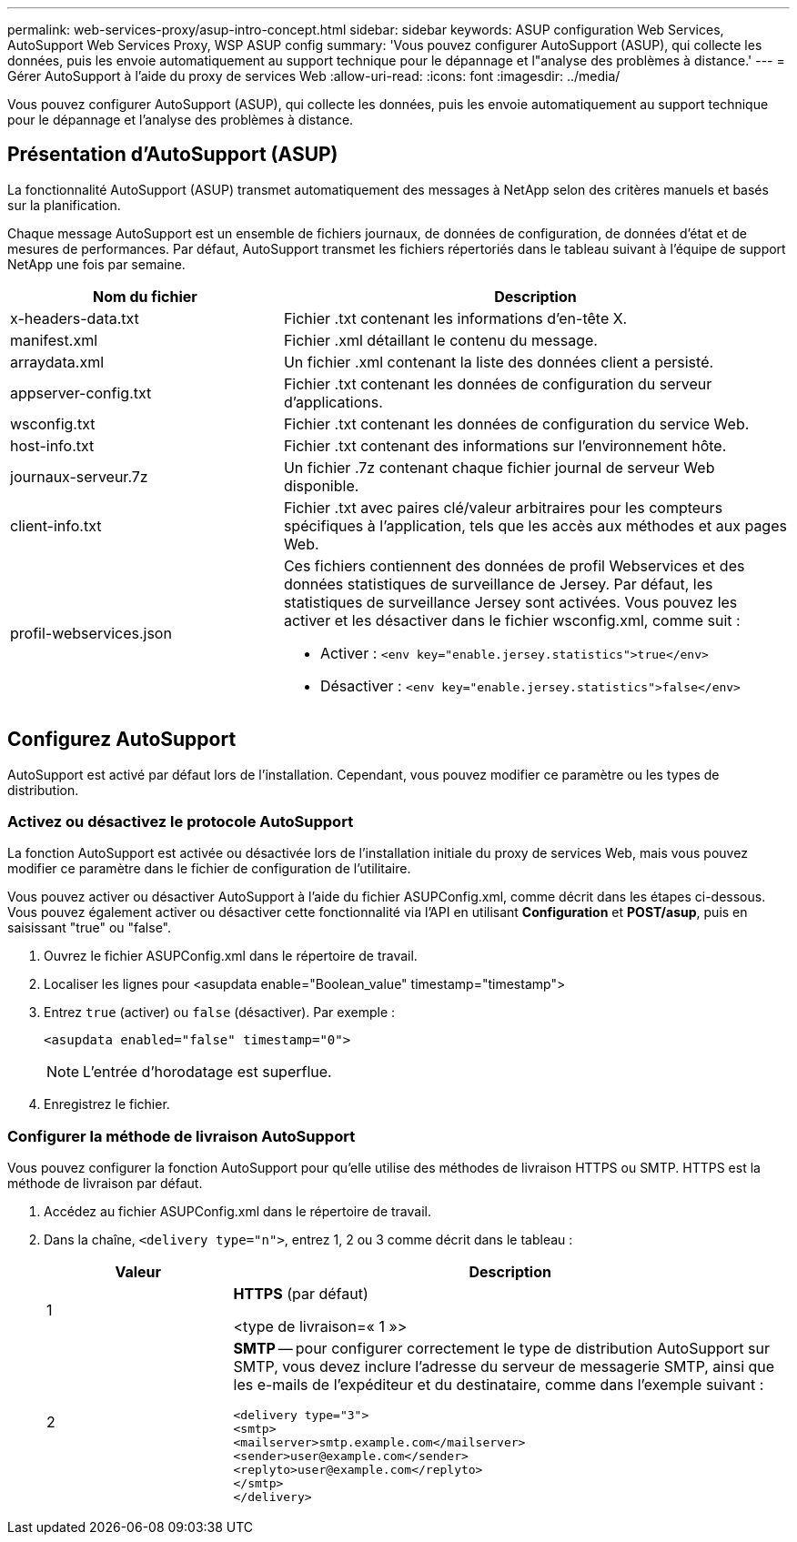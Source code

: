---
permalink: web-services-proxy/asup-intro-concept.html 
sidebar: sidebar 
keywords: ASUP configuration Web Services, AutoSupport Web Services Proxy, WSP ASUP config 
summary: 'Vous pouvez configurer AutoSupport (ASUP), qui collecte les données, puis les envoie automatiquement au support technique pour le dépannage et l"analyse des problèmes à distance.' 
---
= Gérer AutoSupport à l'aide du proxy de services Web
:allow-uri-read: 
:icons: font
:imagesdir: ../media/


[role="lead"]
Vous pouvez configurer AutoSupport (ASUP), qui collecte les données, puis les envoie automatiquement au support technique pour le dépannage et l'analyse des problèmes à distance.



== Présentation d'AutoSupport (ASUP)

La fonctionnalité AutoSupport (ASUP) transmet automatiquement des messages à NetApp selon des critères manuels et basés sur la planification.

Chaque message AutoSupport est un ensemble de fichiers journaux, de données de configuration, de données d'état et de mesures de performances. Par défaut, AutoSupport transmet les fichiers répertoriés dans le tableau suivant à l'équipe de support NetApp une fois par semaine.

[cols="35h,~"]
|===
| Nom du fichier | Description 


 a| 
x-headers-data.txt
 a| 
Fichier .txt contenant les informations d'en-tête X.



 a| 
manifest.xml
 a| 
Fichier .xml détaillant le contenu du message.



 a| 
arraydata.xml
 a| 
Un fichier .xml contenant la liste des données client a persisté.



 a| 
appserver-config.txt
 a| 
Fichier .txt contenant les données de configuration du serveur d'applications.



 a| 
wsconfig.txt
 a| 
Fichier .txt contenant les données de configuration du service Web.



 a| 
host-info.txt
 a| 
Fichier .txt contenant des informations sur l'environnement hôte.



 a| 
journaux-serveur.7z
 a| 
Un fichier .7z contenant chaque fichier journal de serveur Web disponible.



 a| 
client-info.txt
 a| 
Fichier .txt avec paires clé/valeur arbitraires pour les compteurs spécifiques à l'application, tels que les accès aux méthodes et aux pages Web.



 a| 
profil-webservices.json
 a| 
Ces fichiers contiennent des données de profil Webservices et des données statistiques de surveillance de Jersey. Par défaut, les statistiques de surveillance Jersey sont activées. Vous pouvez les activer et les désactiver dans le fichier wsconfig.xml, comme suit :

* Activer : `<env key="enable.jersey.statistics">true</env>`
* Désactiver : `<env key="enable.jersey.statistics">false</env>`


|===


== Configurez AutoSupport

AutoSupport est activé par défaut lors de l'installation. Cependant, vous pouvez modifier ce paramètre ou les types de distribution.



=== Activez ou désactivez le protocole AutoSupport

La fonction AutoSupport est activée ou désactivée lors de l'installation initiale du proxy de services Web, mais vous pouvez modifier ce paramètre dans le fichier de configuration de l'utilitaire.

Vous pouvez activer ou désactiver AutoSupport à l'aide du fichier ASUPConfig.xml, comme décrit dans les étapes ci-dessous. Vous pouvez également activer ou désactiver cette fonctionnalité via l'API en utilisant *Configuration* et *POST/asup*, puis en saisissant "true" ou "false".

. Ouvrez le fichier ASUPConfig.xml dans le répertoire de travail.
. Localiser les lignes pour <asupdata enable="Boolean_value" timestamp="timestamp">
. Entrez `true` (activer) ou `false` (désactiver). Par exemple :
+
[listing]
----
<asupdata enabled="false" timestamp="0">
----
+

NOTE: L'entrée d'horodatage est superflue.

. Enregistrez le fichier.




=== Configurer la méthode de livraison AutoSupport

Vous pouvez configurer la fonction AutoSupport pour qu'elle utilise des méthodes de livraison HTTPS ou SMTP. HTTPS est la méthode de livraison par défaut.

. Accédez au fichier ASUPConfig.xml dans le répertoire de travail.
. Dans la chaîne, `<delivery type="n">`, entrez 1, 2 ou 3 comme décrit dans le tableau :
+
[cols="25h,~"]
|===
| Valeur | Description 


 a| 
1
 a| 
*HTTPS* (par défaut)

<type de livraison=« 1 »>



 a| 
2
 a| 
*SMTP* -- pour configurer correctement le type de distribution AutoSupport sur SMTP, vous devez inclure l'adresse du serveur de messagerie SMTP, ainsi que les e-mails de l'expéditeur et du destinataire, comme dans l'exemple suivant :

[listing]
----
<delivery type="3">
<smtp>
<mailserver>smtp.example.com</mailserver>
<sender>user@example.com</sender>
<replyto>user@example.com</replyto>
</smtp>
</delivery>
----
|===

